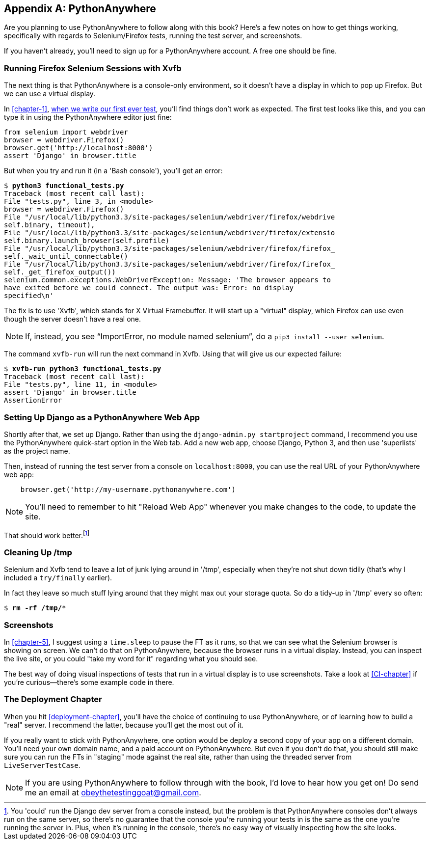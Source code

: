 [[appendix1]]
[appendix]
PythonAnywhere
--------------

((("PythonAnywhere")))Are you planning to use PythonAnywhere to follow along with this book? Here's a
few notes on how to get things working, specifically with regards to Selenium/Firefox tests, running the test server, and screenshots.

If you haven't already, you'll need to sign up for a PythonAnywhere account.
A free one should be fine.


Running Firefox Selenium Sessions with Xvfb
~~~~~~~~~~~~~~~~~~~~~~~~~~~~~~~~~~~~~~~~~~~

The next thing is that PythonAnywhere is a console-only environment, so it
doesn't have a display in which to pop up Firefox.  But we can use a virtual
display.

In <<chapter-1>>, <<first-FT,when we write our first ever test>>, you'll find
things don't work as expected.  The first test looks like this, and you can
type it in using the PythonAnywhere editor just fine:

[source,python]
----
from selenium import webdriver
browser = webdriver.Firefox()
browser.get('http://localhost:8000')
assert 'Django' in browser.title
----

But when you try and run it (in a 'Bash console'), you'll get an error:

[subs="specialcharacters,macros"]
----
$ pass:quotes[*python3 functional_tests.py*]
Traceback (most recent call last):
File "tests.py", line 3, in <module>
browser = webdriver.Firefox()
File "/usr/local/lib/python3.3/site-packages/selenium/webdriver/firefox/webdrive
self.binary, timeout),
File "/usr/local/lib/python3.3/site-packages/selenium/webdriver/firefox/extensio
self.binary.launch_browser(self.profile)
File "/usr/local/lib/python3.3/site-packages/selenium/webdriver/firefox/firefox_
self._wait_until_connectable()
File "/usr/local/lib/python3.3/site-packages/selenium/webdriver/firefox/firefox_
self._get_firefox_output())
selenium.common.exceptions.WebDriverException: Message: 'The browser appears to 
have exited before we could connect. The output was: Error: no display 
specified\n' 
----

((("Xvfb")))The fix is to use 'Xvfb', which stands for X Virtual Framebuffer. It will start
up a "virtual" display, which Firefox can use even though the server doesn't
have a real one.

NOTE: If, instead, you see "`ImportError, no module named selenium`", do a
`pip3 install --user selenium`.

The command `xvfb-run` will run the next command in Xvfb. Using that will give
us our expected failure:

[subs="specialcharacters,macros"]
----
$ pass:quotes[*xvfb-run python3 functional_tests.py*]
Traceback (most recent call last):
File "tests.py", line 11, in <module>
assert 'Django' in browser.title
AssertionError
----


Setting Up Django as a PythonAnywhere Web App
~~~~~~~~~~~~~~~~~~~~~~~~~~~~~~~~~~~~~~~~~~~~~

((("Django", "as PythonAnywhere app", sortas="pythonanywhere")))Shortly after that, we set up Django.  Rather than using the 
`django-admin.py startproject` command, I recommend you use the PythonAnywhere
quick-start option in the Web tab.  Add a new web app, choose Django,
Python 3, and then use 'superlists' as the project name.

Then, instead of running the test server from a console on `localhost:8000`,
you can use the real URL of your PythonAnywhere web app:

[source,python]
----
    browser.get('http://my-username.pythonanywhere.com')
----



NOTE: You'll need to remember to hit "Reload Web App" whenever you make changes to the code, to update the site.


That should work better.footnote:[You 'could' run the Django dev server from a console instead, but the problem is that PythonAnywhere consoles don't always run on the same server, so there's no guarantee that the console you're running your tests in is the same as the one you're running the server in. Plus, when it's running in the console, there's no easy way of visually inspecting how the site looks.]



Cleaning Up /tmp
~~~~~~~~~~~~~~~~

Selenium and Xvfb tend to leave a lot of junk lying around in '/tmp',
especially when they're not shut down tidily (that's why I included
a `try/finally` earlier).

In fact they leave so much stuff lying around that they might max out
your storage quota. So do a tidy-up in '/tmp' every so often:

[subs="specialcharacters,quotes"]
----
$ *rm -rf /tmp/**
----


Screenshots
~~~~~~~~~~~

((("screenshots")))In <<chapter-5>>, I suggest using a `time.sleep` to pause the FT as
it runs, so that we can see what the Selenium browser is showing on screen.  We
can't do that on PythonAnywhere, because the browser runs in a virtual display.
Instead, you can inspect the live site, or you could "take my word for it"
regarding what you should see.

The best way of doing visual inspections of tests that run in a virtual display
is to use screenshots.  Take a look at <<CI-chapter>> if you're curious--there's
some example code in there.


The Deployment Chapter
~~~~~~~~~~~~~~~~~~~~~~

((("deployment")))When you hit <<deployment-chapter>>, you'll have the choice of continuing to
use PythonAnywhere, or of learning how to build a "real" server.  I recommend
the latter, because you'll get the most out of it.

If you really want to stick with PythonAnywhere, one option would be deploy
a second copy of your app on a different domain.  You'll need your own domain
name, and a paid account on PythonAnywhere.  But even if you don't do that, 
you should still make sure you can run the FTs in "staging" mode against the
real site, rather than using the threaded server from `LiveServerTestCase`.

NOTE: If you are using PythonAnywhere to follow through with the book, I'd love
to hear how you get on!  Do send me an email at obeythetestinggoat@gmail.com.

